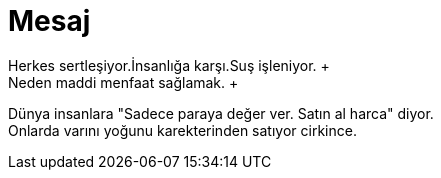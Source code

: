 = Mesaj
Herkes sertleşiyor.İnsanlığa karşı.Suş işleniyor. +
Neden maddi menfaat sağlamak. +
Dünya insanlara "Sadece paraya değer ver. Satın al harca" diyor. +
Onlarda varını yoğunu karekterinden satıyor cirkince.
